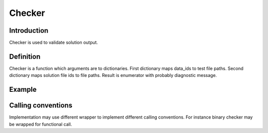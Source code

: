 Checker
=======

Introduction
------------

Checker is used to validate solution output.


Definition
----------

Checker is a function which arguments are to dictionaries.
First dictionary maps data_ids to test file paths.
Second dictionary maps solution file ids to file paths.
Result is enumerator with probably diagnostic message.


Example
-------

.. highlight:: python

.. doctest::

   >>> check({'in': 'path/to/1.in', 'out': 'path/to/1.out'}, {'stdin': 'path/to/input.txt', 'stdout': 'path/to/output.txt'})
   ('OK', None)
   >>> check({'in': 'path/to/2.in', 'out': 'path/to/2.out'}, {'stdin': 'path/to/input.txt', 'stdout': 'path/to/output.txt'})
   ('WRONG_ANSWER', 'Even number is expected')


Calling conventions
-------------------

Implementation may use different wrapper to implement
different calling conventions.
For instance binary checker may be wrapped for functional call.

